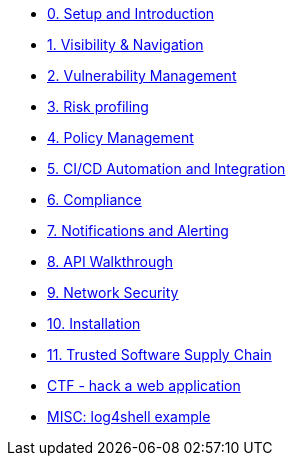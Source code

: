 * xref:00-setup-install-navigation.adoc[0. Setup and Introduction]
* xref:01-visibility-and-navigation.adoc[1. Visibility & Navigation]
* xref:02-vulnerability-management-lab.adoc[2. Vulnerability Management]
* xref:03-risk-profiling.adoc[3. Risk profiling]
* xref:04-policy-management.adoc[4. Policy Management]
* xref:05-cicd-and-automation.adoc[5. CI/CD Automation and Integration]
* xref:06-compliance.adoc[6. Compliance]
* xref:07-notifications.adoc[7. Notifications and Alerting]
* xref:08-api.adoc[8. API Walkthrough]
* xref:09-network-security.adoc[9. Network Security]
* xref:10-installation.adoc[10. Installation]

//Day 2 modules

//Extra modules

* xref:11-tssc.adoc[11. Trusted Software Supply Chain]
* xref:misc-hacking-linux.adoc[CTF - hack a web application]
* xref:misc-log-4-shell-lab.adoc[MISC: log4shell example]
// * xref:partner-paladin.adoc[Partner - Paladin Cloud & RHACS Integration]




